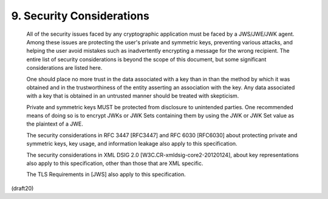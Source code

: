 .. _jwk.security_considerations:

9. Security Considerations
====================================


   All of the security issues faced by any cryptographic application
   must be faced by a JWS/JWE/JWK agent.  Among these issues are
   protecting the user's private and symmetric keys, preventing various
   attacks, and helping the user avoid mistakes such as inadvertently
   encrypting a message for the wrong recipient.  The entire list of
   security considerations is beyond the scope of this document, but
   some significant considerations are listed here.

   One should place no more trust in the data associated with a key than
   in than the method by which it was obtained and in the
   trustworthiness of the entity asserting an association with the key.
   Any data associated with a key that is obtained in an untrusted
   manner should be treated with skepticism.

   Private and symmetric keys MUST be protected from disclosure to
   unintended parties.  One recommended means of doing so is to encrypt
   JWKs or JWK Sets containing them by using the JWK or JWK Set value as
   the plaintext of a JWE.

   The security considerations in RFC 3447 [RFC3447] and RFC 6030
   [RFC6030] about protecting private and symmetric keys, key usage, and
   information leakage also apply to this specification.

   The security considerations in XML DSIG 2.0
   [W3C.CR-xmldsig-core2-20120124], about key representations also apply
   to this specification, other than those that are XML specific.

   The TLS Requirements in [JWS] also apply to this specification.

(draft20)
